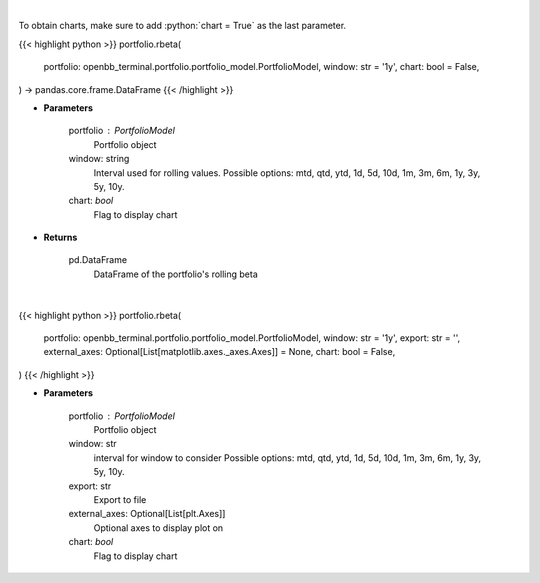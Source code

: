 .. role:: python(code)
    :language: python
    :class: highlight

|

To obtain charts, make sure to add :python:`chart = True` as the last parameter.

.. raw:: html

    <h3>
    > Getting data
    </h3>

{{< highlight python >}}
portfolio.rbeta(
    portfolio: openbb_terminal.portfolio.portfolio_model.PortfolioModel,
    window: str = '1y',
    chart: bool = False,
) -> pandas.core.frame.DataFrame
{{< /highlight >}}

.. raw:: html

    <p>
    Get rolling beta using portfolio and benchmark returns
    </p>

* **Parameters**

    portfolio : PortfolioModel
        Portfolio object
    window: string
        Interval used for rolling values.
        Possible options: mtd, qtd, ytd, 1d, 5d, 10d, 1m, 3m, 6m, 1y, 3y, 5y, 10y.
    chart: *bool*
       Flag to display chart


* **Returns**

    pd.DataFrame
        DataFrame of the portfolio's rolling beta

|

.. raw:: html

    <h3>
    > Getting charts
    </h3>

{{< highlight python >}}
portfolio.rbeta(
    portfolio: openbb_terminal.portfolio.portfolio_model.PortfolioModel,
    window: str = '1y',
    export: str = '',
    external_axes: Optional[List[matplotlib.axes._axes.Axes]] = None,
    chart: bool = False,
)
{{< /highlight >}}

.. raw:: html

    <p>
    Display rolling beta
    </p>

* **Parameters**

    portfolio : PortfolioModel
        Portfolio object
    window: str
        interval for window to consider
        Possible options: mtd, qtd, ytd, 1d, 5d, 10d, 1m, 3m, 6m, 1y, 3y, 5y, 10y.
    export: str
        Export to file
    external_axes: Optional[List[plt.Axes]]
        Optional axes to display plot on
    chart: *bool*
       Flag to display chart

